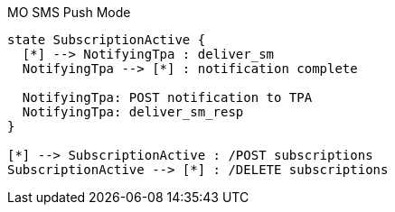 [[state_mo_push]]
.MO SMS Push Mode
[plantuml, state_mo_push, alt="State diagram"]
----
state SubscriptionActive {
  [*] --> NotifyingTpa : deliver_sm
  NotifyingTpa --> [*] : notification complete

  NotifyingTpa: POST notification to TPA
  NotifyingTpa: deliver_sm_resp
}

[*] --> SubscriptionActive : /POST subscriptions
SubscriptionActive --> [*] : /DELETE subscriptions


----

